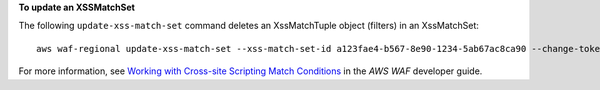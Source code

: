 **To update an XSSMatchSet**

The following ``update-xss-match-set`` command  deletes an XssMatchTuple object (filters) in an XssMatchSet::

 aws waf-regional update-xss-match-set --xss-match-set-id a123fae4-b567-8e90-1234-5ab67ac8ca90 --change-token 12cs345-67cd-890b-1cd2-c3a4567d89f1 --updates Action="DELETE",XssMatchTuple={FieldToMatch={Type="QUERY_STRING"},TextTransformation="URL_DECODE"}




For more information, see `Working with Cross-site Scripting Match Conditions`_ in the *AWS WAF* developer guide.

.. _`Working with Cross-site Scripting Match Conditions`: https://docs.aws.amazon.com/waf/latest/developerguide/web-acl-xss-conditions.html

